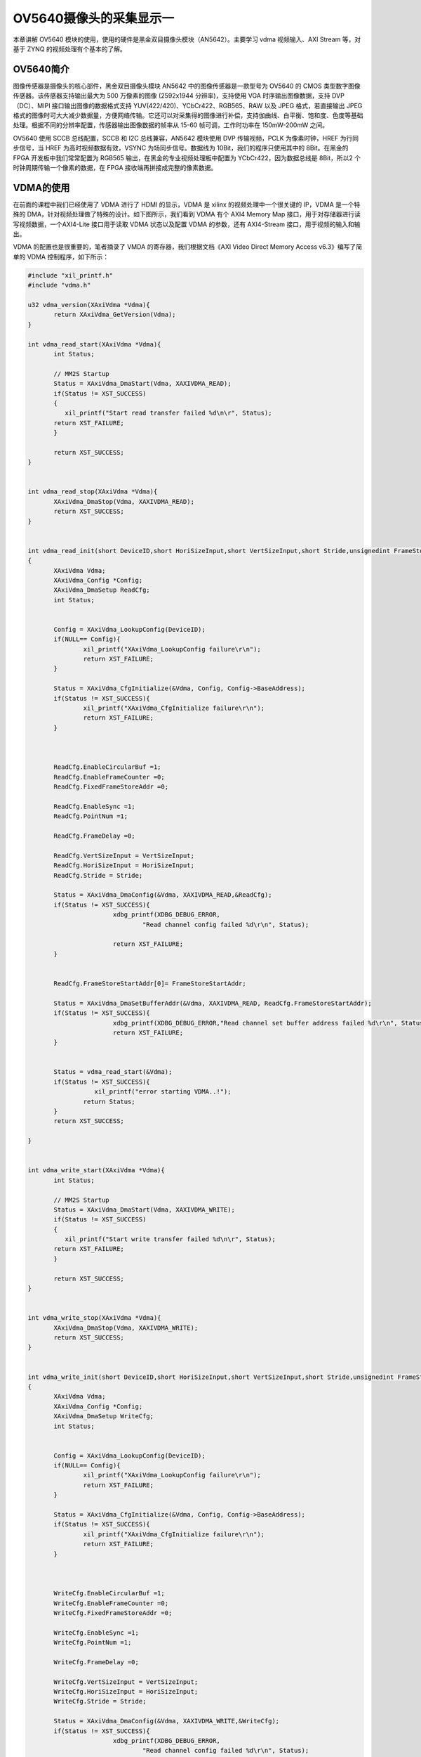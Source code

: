 OV5640摄像头的采集显示一
==========================

本章讲解 OV5640 模块的使用，使用的硬件是黑金双目摄像头模块（AN5642）。主要学习 vdma 视频输入、AXI Stream 等，对基于 ZYNQ 的视频处理有个基本的了解。

OV5640简介
----------

图像传感器是摄像头的核心部件，黑金双目摄像头模块 AN5642 中的图像传感器是一款型号为 OV5640 的 CMOS
类型数字图像传感器。该传感器支持输出最大为 500 万像素的图像 (2592x1944 分辨率)，支持使用 VGA 时序输出图像数据，支持 DVP（DC）、MIPI
接口输出图像的数据格式支持 YUV(422/420)、YCbCr422、RGB565、RAW 以及 JPEG 格式，若直接输出
JPEG格式的图像时可大大减少数据量，方便网络传输。它还可以对采集得的图像进行补偿，支持伽曲线、白平衡、饱和度、色度等基础处理。根据不同的分辨率配置，传感器输出图像数据的帧率从
15-60 帧可调，工作时功率在 150mW-200mW 之间。

OV5640 使用 SCCB 总线配置，SCCB 和 I2C 总线兼容，AN5642 模块使用 DVP 传输视频，PCLK 为像素时钟，HREF 为行同步信号，当 HREF
为高时视频数据有效，VSYNC 为场同步信号。数据线为 10Bit，我们的程序只使用其中的 8Bit。在黑金的 FPGA 开发板中我们常常配置为
RGB565 输出，在黑金的专业视频处理板中配置为 YCbCr422，因为数据总线是
8Bit，所以2 个时钟周期传输一个像素的数据，在 FPGA 接收端再拼接成完整的像素数据。

VDMA的使用
----------

在前面的课程中我们已经使用了 VDMA 进行了 HDMI 的显示，VDMA 是 xilinx 的视频处理中一个很关键的 IP，VDMA 是一个特殊的
DMA，针对视频处理做了特殊的设计。如下图所示，我们看到 VDMA 有个 AXI4 Memory Map 接口，用于对存储器进行读写视频数据，一个AXI4-Lite
接口用于读取 VDMA 状态以及配置 VDMA 的参数，还有 AXI4-Stream 接口，用于视频的输入和输出。

.. image:: images/16_media/image1.png
      
VDMA 的配置也是很重要的，笔者摘录了 VMDA 的寄存器，我们根据文档《AXI Video Direct Memory Access v6.3》编写了简单的 VDMA 控制程序，如下所示：

|image1|\ |image2|

.. code:: c

 #include "xil_printf.h"
 #include "vdma.h"
 
 u32 vdma_version(XAxiVdma *Vdma){
 	return XAxiVdma_GetVersion(Vdma);
 }
 
 int vdma_read_start(XAxiVdma *Vdma){
 	int Status;
 
 	// MM2S Startup
 	Status = XAxiVdma_DmaStart(Vdma, XAXIVDMA_READ);
 	if(Status != XST_SUCCESS)
 	{
 	   xil_printf("Start read transfer failed %d\n\r", Status);
 	return XST_FAILURE;
 	}
 
 	return XST_SUCCESS;
 }
 
 
 int vdma_read_stop(XAxiVdma *Vdma){
 	XAxiVdma_DmaStop(Vdma, XAXIVDMA_READ);
 	return XST_SUCCESS;
 }
 
 
 int vdma_read_init(short DeviceID,short HoriSizeInput,short VertSizeInput,short Stride,unsignedint FrameStoreStartAddr)
 {
 	XAxiVdma Vdma;
 	XAxiVdma_Config *Config;
 	XAxiVdma_DmaSetup ReadCfg;
 	int Status;
 
 
 	Config = XAxiVdma_LookupConfig(DeviceID);
 	if(NULL== Config){
 		xil_printf("XAxiVdma_LookupConfig failure\r\n");
 		return XST_FAILURE;
 	}
 
 	Status = XAxiVdma_CfgInitialize(&Vdma, Config, Config->BaseAddress);
 	if(Status != XST_SUCCESS){
 		xil_printf("XAxiVdma_CfgInitialize failure\r\n");
 		return XST_FAILURE;
 	}
 
 	
 
 	ReadCfg.EnableCircularBuf =1;
 	ReadCfg.EnableFrameCounter =0;
 	ReadCfg.FixedFrameStoreAddr =0;
 
 	ReadCfg.EnableSync =1;
 	ReadCfg.PointNum =1;
 
 	ReadCfg.FrameDelay =0;
 
 	ReadCfg.VertSizeInput = VertSizeInput;
 	ReadCfg.HoriSizeInput = HoriSizeInput;
 	ReadCfg.Stride = Stride;
 
 	Status = XAxiVdma_DmaConfig(&Vdma, XAXIVDMA_READ,&ReadCfg);
 	if(Status != XST_SUCCESS){
 			xdbg_printf(XDBG_DEBUG_ERROR,
 				"Read channel config failed %d\r\n", Status);
 
 			return XST_FAILURE;
 	}
 
 
 	ReadCfg.FrameStoreStartAddr[0]= FrameStoreStartAddr;
 
 	Status = XAxiVdma_DmaSetBufferAddr(&Vdma, XAXIVDMA_READ, ReadCfg.FrameStoreStartAddr);
 	if(Status != XST_SUCCESS){
 			xdbg_printf(XDBG_DEBUG_ERROR,"Read channel set buffer address failed %d\r\n", Status);
 			return XST_FAILURE;
 	}
 
 
 	Status = vdma_read_start(&Vdma);
 	if(Status != XST_SUCCESS){
 		   xil_printf("error starting VDMA..!");
 		return Status;
 	}
 	return XST_SUCCESS;
 
 }
 
 
 int vdma_write_start(XAxiVdma *Vdma){
 	int Status;
 
 	// MM2S Startup
 	Status = XAxiVdma_DmaStart(Vdma, XAXIVDMA_WRITE);
 	if(Status != XST_SUCCESS)
 	{
 	   xil_printf("Start write transfer failed %d\n\r", Status);
 	return XST_FAILURE;
 	}
 
 	return XST_SUCCESS;
 }
 
 
 int vdma_write_stop(XAxiVdma *Vdma){
 	XAxiVdma_DmaStop(Vdma, XAXIVDMA_WRITE);
 	return XST_SUCCESS;
 }
 
 
 int vdma_write_init(short DeviceID,short HoriSizeInput,short VertSizeInput,short Stride,unsignedint FrameStoreStartAddr)
 {
 	XAxiVdma Vdma;
 	XAxiVdma_Config *Config;
 	XAxiVdma_DmaSetup WriteCfg;
 	int Status;
 
 
 	Config = XAxiVdma_LookupConfig(DeviceID);
 	if(NULL== Config){
 		xil_printf("XAxiVdma_LookupConfig failure\r\n");
 		return XST_FAILURE;
 	}
 
 	Status = XAxiVdma_CfgInitialize(&Vdma, Config, Config->BaseAddress);
 	if(Status != XST_SUCCESS){
 		xil_printf("XAxiVdma_CfgInitialize failure\r\n");
 		return XST_FAILURE;
 	}
 
 	
 
 	WriteCfg.EnableCircularBuf =1;
 	WriteCfg.EnableFrameCounter =0;
 	WriteCfg.FixedFrameStoreAddr =0;
 
 	WriteCfg.EnableSync =1;
 	WriteCfg.PointNum =1;
 
 	WriteCfg.FrameDelay =0;
 
 	WriteCfg.VertSizeInput = VertSizeInput;
 	WriteCfg.HoriSizeInput = HoriSizeInput;
 	WriteCfg.Stride = Stride;
 
 	Status = XAxiVdma_DmaConfig(&Vdma, XAXIVDMA_WRITE,&WriteCfg);
 	if(Status != XST_SUCCESS){
 			xdbg_printf(XDBG_DEBUG_ERROR,
 				"Read channel config failed %d\r\n", Status);
 
 			return XST_FAILURE;
 	}
 
 
 	WriteCfg.FrameStoreStartAddr[0]= FrameStoreStartAddr;
 
 	Status = XAxiVdma_DmaSetBufferAddr(&Vdma, XAXIVDMA_WRITE, WriteCfg.FrameStoreStartAddr);
 	if(Status != XST_SUCCESS){
 			xdbg_printf(XDBG_DEBUG_ERROR,"Write channel set buffer address failed %d\r\n", Status);
 			return XST_FAILURE;
 	}
 
 
 	Status = vdma_write_start(&Vdma);
 	if(Status != XST_SUCCESS){
 		   xil_printf("error starting VDMA..!");
 		return Status;
 	}
 	return XST_SUCCESS;
 
 }

硬件工程的建立
--------------

OV5640显示的硬件工程是在我们前面的例程VDMA驱动HDMI显示的基础上添加了OV5640的输入部分，主要是添加了一个VMDA，用于OV5640的输入，这里为了调试方便，视频的输入和输出不使用同一个VMDA，构架好的系统大致如下所示：

.. image:: images/16_media/image4.png

下图为实际的工程图：

.. image:: images/16_media/image5.png
      
alinx_ov5640模块是自定义IP，作用是将摄像头输入的RGB565转换成AX4-Stream格式，其中包含一个cmos_8_16bit模块，用来把8位摄像头输入的数据转化为16位RGB565格式，这时输出的RGB565是2个时钟周期一个像素，其中一个时钟周期是无用数据，cmos_8_16bit使用de_o来指示像素数据是否有效，de_o在一行视频数据中不是连续的，cmos_8_16bit的hblank是一个行同步信号，用于指示一行的像素数据。另一个模块cmos_in_axi4s是一个把摄像头的RGB565数据转化为AXI4-Stream的模块，这个模块的代码修改的xilinx的“Video In to
AXI4-Stream“这样一个IP，这个IP输入是一个标准的视频格式，摄像头的RGB565无法直接输入。

AXI_VMDA1的配置，我们这里只使能写通道，读通道不使能，在Advanced选项卡里我们的Fsync Options选择s2mm
tuser，用于数据的同步，同时使能了不对齐传输。要说明的是，如果没有使能不对齐传输，VDMA的缓冲区地址必须是8字节对齐的。

.. image:: images/16_media/image6.png
      
.. image:: images/16_media/image7.png
      
Vitis程序开发
-------------

1. 基于VDMA的HDMI显示例程，添加了ov5640.c和ov5640.h，用于i2c初始化摄像头，添加vdma.c和vdma.h，用于vdma的初始化及读写控制

.. image:: images/16_media/image8.png
      
2. 在display_demo.c的main函数中，首先进行HDMI和sensor的复位，Sensor的初始化。AX7020和AX7010开发板没有HDMI的复位和HDMI的I2C配置。

.. image:: images/16_media/image9.png
      
3. 再进行显示的设置

.. image:: images/16_media/image10.png
      
4. 最后是读Sensor的VDMA设置

.. image:: images/16_media/image11.png
      
板上验证
--------

和前面的例程一样编译生成bit文件，导出硬件信息，然后运行Vitis。在run或debug的时候还是和前面的教程一样要配置一下，这样可以增加调试成功的概率，由于zynq体系构架比以往的arm处理器复杂，很多外设都是不确定的，有些外设可能处于错误状态，导致调试失败。

.. image:: images/16_media/image12.png
      
程序运行后，就能在HDMI显示器里显示摄像头的图像了。

.. image:: images/16_media/image13.png
      
AX7015硬件连接及显示

.. image:: images/16_media/image14.png
      
AX7021硬件连接图（J16扩展口）

.. image:: images/16_media/image15.png
      
AX7020/AX7010硬件连接图(J10扩展口)

本章小结
--------

本章涉及到内容非常广泛，对于刚接触zynq，特别是只有FPGA或只有arm基础的开发者理解起来比较困难，主要知识点就是视频基本知识，RGB656、视频时序，AXI总线，I2C，VDMA等，需要很长时间去消化。通过这样的例程让我们认识到zynq soc系统的灵活性，可以解决很多ARM或FPGA很难解决的问题。

.. |image1| image:: images/16_media/image2.png
.. |image2| image:: images/16_media/image3.png
      